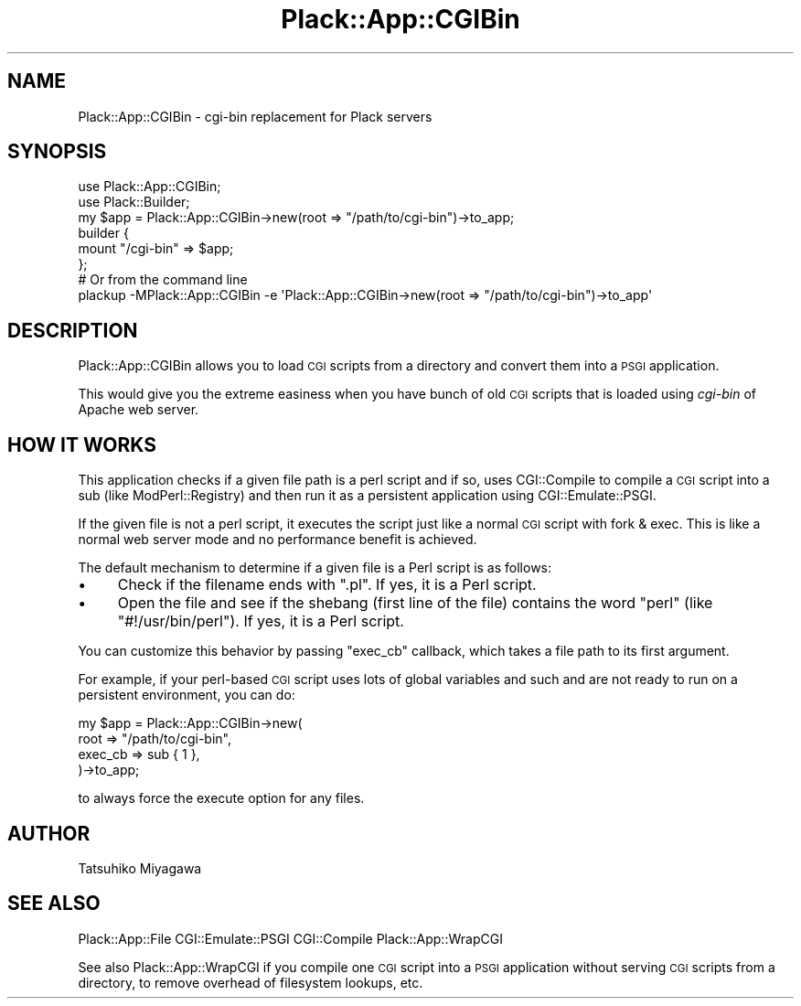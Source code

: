 .\" Automatically generated by Pod::Man 4.14 (Pod::Simple 3.40)
.\"
.\" Standard preamble:
.\" ========================================================================
.de Sp \" Vertical space (when we can't use .PP)
.if t .sp .5v
.if n .sp
..
.de Vb \" Begin verbatim text
.ft CW
.nf
.ne \\$1
..
.de Ve \" End verbatim text
.ft R
.fi
..
.\" Set up some character translations and predefined strings.  \*(-- will
.\" give an unbreakable dash, \*(PI will give pi, \*(L" will give a left
.\" double quote, and \*(R" will give a right double quote.  \*(C+ will
.\" give a nicer C++.  Capital omega is used to do unbreakable dashes and
.\" therefore won't be available.  \*(C` and \*(C' expand to `' in nroff,
.\" nothing in troff, for use with C<>.
.tr \(*W-
.ds C+ C\v'-.1v'\h'-1p'\s-2+\h'-1p'+\s0\v'.1v'\h'-1p'
.ie n \{\
.    ds -- \(*W-
.    ds PI pi
.    if (\n(.H=4u)&(1m=24u) .ds -- \(*W\h'-12u'\(*W\h'-12u'-\" diablo 10 pitch
.    if (\n(.H=4u)&(1m=20u) .ds -- \(*W\h'-12u'\(*W\h'-8u'-\"  diablo 12 pitch
.    ds L" ""
.    ds R" ""
.    ds C` ""
.    ds C' ""
'br\}
.el\{\
.    ds -- \|\(em\|
.    ds PI \(*p
.    ds L" ``
.    ds R" ''
.    ds C`
.    ds C'
'br\}
.\"
.\" Escape single quotes in literal strings from groff's Unicode transform.
.ie \n(.g .ds Aq \(aq
.el       .ds Aq '
.\"
.\" If the F register is >0, we'll generate index entries on stderr for
.\" titles (.TH), headers (.SH), subsections (.SS), items (.Ip), and index
.\" entries marked with X<> in POD.  Of course, you'll have to process the
.\" output yourself in some meaningful fashion.
.\"
.\" Avoid warning from groff about undefined register 'F'.
.de IX
..
.nr rF 0
.if \n(.g .if rF .nr rF 1
.if (\n(rF:(\n(.g==0)) \{\
.    if \nF \{\
.        de IX
.        tm Index:\\$1\t\\n%\t"\\$2"
..
.        if !\nF==2 \{\
.            nr % 0
.            nr F 2
.        \}
.    \}
.\}
.rr rF
.\" ========================================================================
.\"
.IX Title "Plack::App::CGIBin 3"
.TH Plack::App::CGIBin 3 "2018-02-10" "perl v5.32.0" "User Contributed Perl Documentation"
.\" For nroff, turn off justification.  Always turn off hyphenation; it makes
.\" way too many mistakes in technical documents.
.if n .ad l
.nh
.SH "NAME"
Plack::App::CGIBin \- cgi\-bin replacement for Plack servers
.SH "SYNOPSIS"
.IX Header "SYNOPSIS"
.Vb 2
\&  use Plack::App::CGIBin;
\&  use Plack::Builder;
\&
\&  my $app = Plack::App::CGIBin\->new(root => "/path/to/cgi\-bin")\->to_app;
\&  builder {
\&      mount "/cgi\-bin" => $app;
\&  };
\&
\&  # Or from the command line
\&  plackup \-MPlack::App::CGIBin \-e \*(AqPlack::App::CGIBin\->new(root => "/path/to/cgi\-bin")\->to_app\*(Aq
.Ve
.SH "DESCRIPTION"
.IX Header "DESCRIPTION"
Plack::App::CGIBin allows you to load \s-1CGI\s0 scripts from a directory and
convert them into a \s-1PSGI\s0 application.
.PP
This would give you the extreme easiness when you have bunch of old
\&\s-1CGI\s0 scripts that is loaded using \fIcgi-bin\fR of Apache web server.
.SH "HOW IT WORKS"
.IX Header "HOW IT WORKS"
This application checks if a given file path is a perl script and if
so, uses CGI::Compile to compile a \s-1CGI\s0 script into a sub (like
ModPerl::Registry) and then run it as a persistent application
using CGI::Emulate::PSGI.
.PP
If the given file is not a perl script, it executes the script just
like a normal \s-1CGI\s0 script with fork & exec. This is like a normal web
server mode and no performance benefit is achieved.
.PP
The default mechanism to determine if a given file is a Perl script is
as follows:
.IP "\(bu" 4
Check if the filename ends with \f(CW\*(C`.pl\*(C'\fR. If yes, it is a Perl script.
.IP "\(bu" 4
Open the file and see if the shebang (first line of the file) contains
the word \f(CW\*(C`perl\*(C'\fR (like \f(CW\*(C`#!/usr/bin/perl\*(C'\fR). If yes, it is a Perl
script.
.PP
You can customize this behavior by passing \f(CW\*(C`exec_cb\*(C'\fR callback, which
takes a file path to its first argument.
.PP
For example, if your perl-based \s-1CGI\s0 script uses lots of global
variables and such and are not ready to run on a persistent
environment, you can do:
.PP
.Vb 4
\&  my $app = Plack::App::CGIBin\->new(
\&      root => "/path/to/cgi\-bin",
\&      exec_cb => sub { 1 },
\&  )\->to_app;
.Ve
.PP
to always force the execute option for any files.
.SH "AUTHOR"
.IX Header "AUTHOR"
Tatsuhiko Miyagawa
.SH "SEE ALSO"
.IX Header "SEE ALSO"
Plack::App::File CGI::Emulate::PSGI CGI::Compile Plack::App::WrapCGI
.PP
See also Plack::App::WrapCGI if you compile one \s-1CGI\s0 script into a
\&\s-1PSGI\s0 application without serving \s-1CGI\s0 scripts from a directory, to
remove overhead of filesystem lookups, etc.
